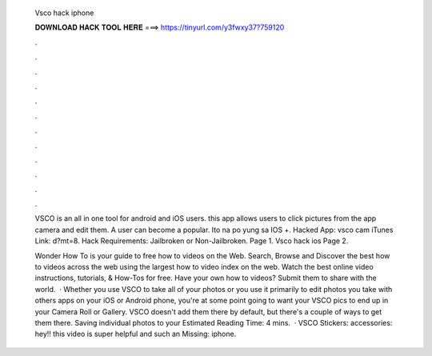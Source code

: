   Vsco hack iphone
  
  
  
  𝐃𝐎𝐖𝐍𝐋𝐎𝐀𝐃 𝐇𝐀𝐂𝐊 𝐓𝐎𝐎𝐋 𝐇𝐄𝐑𝐄 ===> https://tinyurl.com/y3fwxy37?759120
  
  
  
  .
  
  
  
  .
  
  
  
  .
  
  
  
  .
  
  
  
  .
  
  
  
  .
  
  
  
  .
  
  
  
  .
  
  
  
  .
  
  
  
  .
  
  
  
  .
  
  
  
  .
  
  VSCO is an all in one tool for android and iOS users. this app allows users to click pictures from the app camera and edit them. A user can become a popular. Ito na po yung sa IOS +. Hacked App: vsco cam iTunes Link:  d?mt=8. Hack Requirements: Jailbroken or Non-Jailbroken. Page 1. Vsco hack ios Page 2.
  
  Wonder How To is your guide to free how to videos on the Web. Search, Browse and Discover the best how to videos across the web using the largest how to video index on the web. Watch the best online video instructions, tutorials, & How-Tos for free. Have your own how to videos? Submit them to share with the world.  · Whether you use VSCO to take all of your photos or you use it primarily to edit photos you take with others apps on your iOS or Android phone, you're at some point going to want your VSCO pics to end up in your Camera Roll or Gallery. VSCO doesn't add them there by default, but there's a couple of ways to get them there. Saving individual photos to your Estimated Reading Time: 4 mins.  · VSCO Stickers:  accessories:  hey!! this video is super helpful and such an Missing: iphone.
